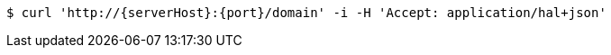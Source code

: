 [source,bash,subs="attributes"]
----
$ curl 'http://{serverHost}:{port}/domain' -i -H 'Accept: application/hal+json'
----